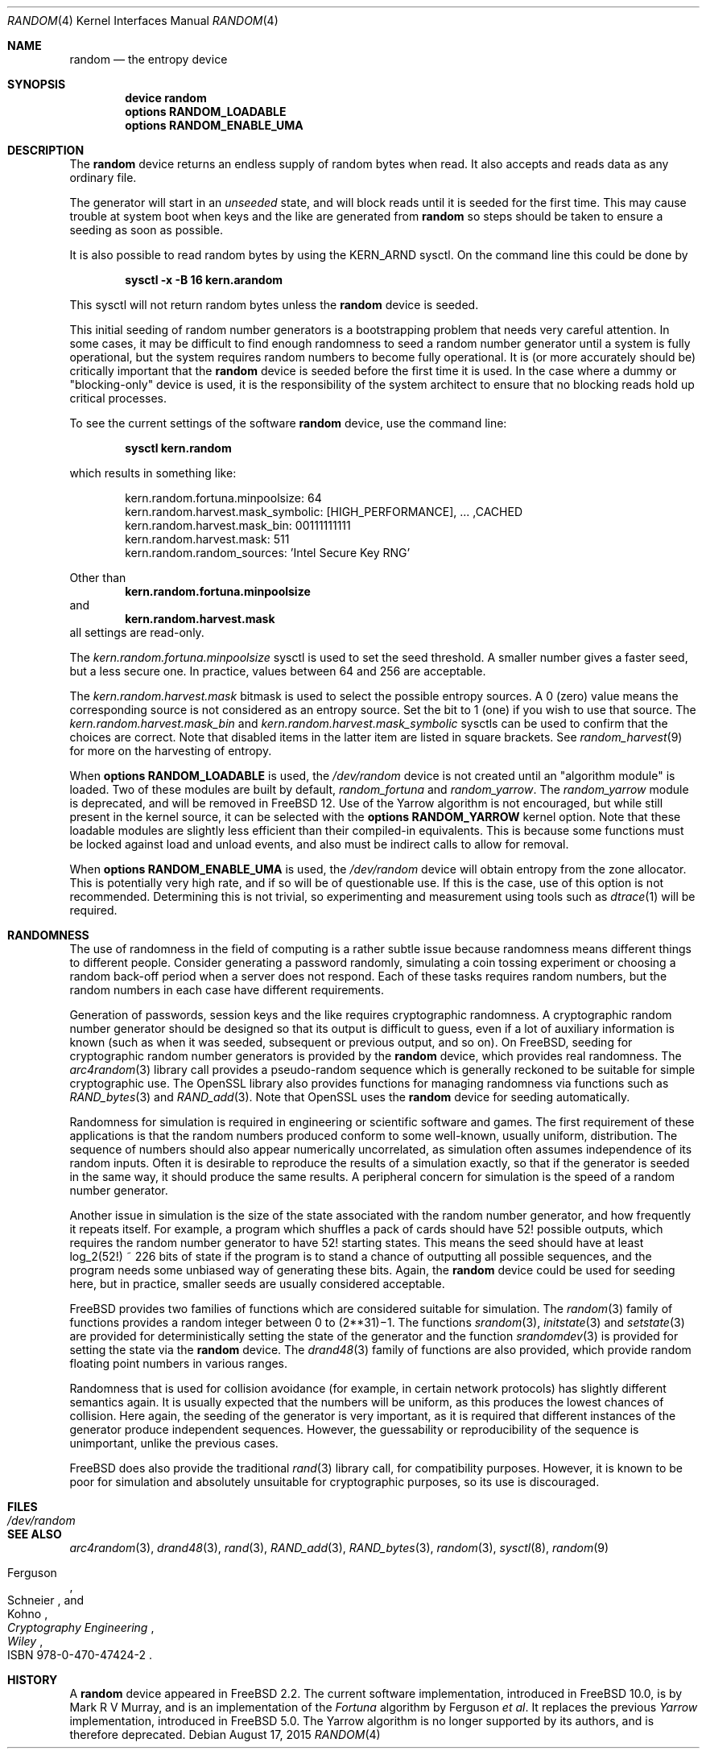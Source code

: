 .\" Copyright (c) 2001-2015	Mark R V Murray.  All rights reserved.
.\"
.\" Redistribution and use in source and binary forms, with or without
.\" modification, are permitted provided that the following conditions
.\" are met:
.\" 1. Redistributions of source code must retain the above copyright
.\"    notice, this list of conditions and the following disclaimer.
.\" 2. Redistributions in binary form must reproduce the above copyright
.\"    notice, this list of conditions and the following disclaimer in the
.\"    documentation and/or other materials provided with the distribution.
.\"
.\" THIS SOFTWARE IS PROVIDED BY THE AUTHOR AND CONTRIBUTORS ``AS IS'' AND
.\" ANY EXPRESS OR IMPLIED WARRANTIES, INCLUDING, BUT NOT LIMITED TO, THE
.\" IMPLIED WARRANTIES OF MERCHANTABILITY AND FITNESS FOR A PARTICULAR PURPOSE
.\" ARE DISCLAIMED.  IN NO EVENT SHALL THE AUTHOR OR CONTRIBUTORS BE LIABLE
.\" FOR ANY DIRECT, INDIRECT, INCIDENTAL, SPECIAL, EXEMPLARY, OR CONSEQUENTIAL
.\" DAMAGES (INCLUDING, BUT NOT LIMITED TO, PROCUREMENT OF SUBSTITUTE GOODS
.\" OR SERVICES; LOSS OF USE, DATA, OR PROFITS; OR BUSINESS INTERRUPTION)
.\" HOWEVER CAUSED AND ON ANY THEORY OF LIABILITY, WHETHER IN CONTRACT, STRICT
.\" LIABILITY, OR TORT (INCLUDING NEGLIGENCE OR OTHERWISE) ARISING IN ANY WAY
.\" OUT OF THE USE OF THIS SOFTWARE, EVEN IF ADVISED OF THE POSSIBILITY OF
.\" SUCH DAMAGE.
.\"
.\" $FreeBSD: releng/11.0/share/man/man4/random.4 301719 2016-06-09 06:55:00Z trasz $
.\"
.Dd August 17, 2015
.Dt RANDOM 4
.Os
.Sh NAME
.Nm random
.Nd the entropy device
.Sh SYNOPSIS
.Cd "device random"
.Cd "options RANDOM_LOADABLE"
.Cd "options RANDOM_ENABLE_UMA"
.Sh DESCRIPTION
The
.Nm
device
returns an endless supply of random bytes when read.
It also accepts and reads data
as any ordinary file.
.Pp
The generator will start in an
.Em unseeded
state, and will block reads until
it is seeded for the first time.
This may cause trouble at system boot
when keys and the like
are generated from
.Nm
so steps should be taken to ensure a
seeding as soon as possible.
.Pp
It is also possible
to read random bytes
by using the KERN_ARND sysctl.
On the command line
this could be done by
.Pp
.Dl "sysctl -x -B 16 kern.arandom"
.Pp
This sysctl will not return
random bytes unless
the
.Nm
device is seeded.
.Pp
This initial seeding
of random number generators
is a bootstrapping problem
that needs very careful attention.
In some cases,
it may be difficult
to find enough randomness
to seed a random number generator
until a system is fully operational,
but the system requires random numbers
to become fully operational.
It is (or more accurately should be)
critically important that the
.Nm
device is seeded
before the first time it is used.
In the case where a dummy or "blocking-only"
device is used,
it is the responsibility
of the system architect
to ensure that no blocking reads
hold up critical processes.
.Pp
To see the current settings of the software
.Nm
device, use the command line:
.Pp
.Dl "sysctl kern.random"
.Pp
which results in something like:
.Bd -literal -offset indent
kern.random.fortuna.minpoolsize: 64
kern.random.harvest.mask_symbolic: [HIGH_PERFORMANCE], ... ,CACHED
kern.random.harvest.mask_bin: 00111111111
kern.random.harvest.mask: 511
kern.random.random_sources: 'Intel Secure Key RNG'
.Ed
.Pp
Other than
.Dl kern.random.fortuna.minpoolsize
and
.Dl kern.random.harvest.mask
all settings are read-only.
.Pp
The
.Pa kern.random.fortuna.minpoolsize
sysctl is used
to set the seed threshold.
A smaller number gives a faster seed,
but a less secure one.
In practice,
values between 64 and 256
are acceptable.
.Pp
The
.Va kern.random.harvest.mask
bitmask is used to select
the possible entropy sources.
A 0 (zero) value means
the corresponding source
is not considered
as an entropy source.
Set the bit to 1 (one)
if you wish to use
that source.
The
.Va kern.random.harvest.mask_bin
and
.Va kern.random.harvest.mask_symbolic
sysctls
can be used to confirm
that the choices are correct.
Note that disabled items
in the latter item
are listed in square brackets.
See
.Xr random_harvest 9
for more on the harvesting of entropy.
.Pp
When
.Cd "options RANDOM_LOADABLE"
is used,
the
.Pa /dev/random
device is not created
until an "algorithm module"
is loaded.
Two of these modules
are built by default,
.Em random_fortuna
and
.Em random_yarrow .
The
.Em random_yarrow
module is deprecated,
and will be removed in
.Fx 12.
Use of the Yarrow algorithm
is not encouraged,
but while still present
in the kernel source,
it can be selected with the
.Cd "options RANDOM_YARROW"
kernel option.
Note that these loadable modules
are slightly less efficient
than their compiled-in equivalents.
This is because some functions
must be locked against
load and unload events,
and also must be indirect calls
to allow for removal.
.Pp
When
.Cd "options RANDOM_ENABLE_UMA"
is used,
the
.Pa /dev/random
device will obtain entropy
from the zone allocator.
This is potentially very high rate,
and if so will be of questionable use.
If this is the case,
use of this option
is not recommended.
Determining this is not trivial,
so experimenting and measurement
using tools such as
.Xr dtrace 1
will be required.
.Sh RANDOMNESS
The use of randomness in the field of computing
is a rather subtle issue because randomness means
different things to different people.
Consider generating a password randomly,
simulating a coin tossing experiment or
choosing a random back-off period when a server does not respond.
Each of these tasks requires random numbers,
but the random numbers in each case have different requirements.
.Pp
Generation of passwords, session keys and the like
requires cryptographic randomness.
A cryptographic random number generator should be designed
so that its output is difficult to guess,
even if a lot of auxiliary information is known
(such as when it was seeded, subsequent or previous output, and so on).
On
.Fx ,
seeding for cryptographic random number generators is provided by the
.Nm
device,
which provides real randomness.
The
.Xr arc4random 3
library call provides a pseudo-random sequence
which is generally reckoned to be suitable for
simple cryptographic use.
The OpenSSL library also provides functions for managing randomness
via functions such as
.Xr RAND_bytes 3
and
.Xr RAND_add 3 .
Note that OpenSSL uses the
.Nm
device for seeding automatically.
.Pp
Randomness for simulation is required in engineering or
scientific software and games.
The first requirement of these applications is
that the random numbers produced conform to some well-known,
usually uniform, distribution.
The sequence of numbers should also appear numerically uncorrelated,
as simulation often assumes independence of its random inputs.
Often it is desirable to reproduce
the results of a simulation exactly,
so that if the generator is seeded in the same way,
it should produce the same results.
A peripheral concern for simulation is
the speed of a random number generator.
.Pp
Another issue in simulation is
the size of the state associated with the random number generator, and
how frequently it repeats itself.
For example,
a program which shuffles a pack of cards should have 52!\& possible outputs,
which requires the random number generator to have 52!\& starting states.
This means the seed should have at least log_2(52!) ~ 226 bits of state
if the program is to stand a chance of outputting all possible sequences,
and the program needs some unbiased way of generating these bits.
Again,
the
.Nm
device could be used for seeding here,
but in practice, smaller seeds are usually considered acceptable.
.Pp
.Fx
provides two families of functions which are considered
suitable for simulation.
The
.Xr random 3
family of functions provides a random integer
between 0 to
.if t 2\u\s731\s10\d\(mi1.
.if n (2**31)\(mi1.
The functions
.Xr srandom 3 ,
.Xr initstate 3
and
.Xr setstate 3
are provided for deterministically setting
the state of the generator and
the function
.Xr srandomdev 3
is provided for setting the state via the
.Nm
device.
The
.Xr drand48 3
family of functions are also provided,
which provide random floating point numbers in various ranges.
.Pp
Randomness that is used for collision avoidance
(for example, in certain network protocols)
has slightly different semantics again.
It is usually expected that the numbers will be uniform,
as this produces the lowest chances of collision.
Here again,
the seeding of the generator is very important,
as it is required that different instances of
the generator produce independent sequences.
However, the guessability or reproducibility of the sequence is unimportant,
unlike the previous cases.
.Pp
.Fx
does also provide the traditional
.Xr rand 3
library call,
for compatibility purposes.
However,
it is known to be poor for simulation and
absolutely unsuitable for cryptographic purposes,
so its use is discouraged.
.Sh FILES
.Bl -tag -width ".Pa /dev/random"
.It Pa /dev/random
.El
.Sh SEE ALSO
.Xr arc4random 3 ,
.Xr drand48 3 ,
.Xr rand 3 ,
.Xr RAND_add 3 ,
.Xr RAND_bytes 3 ,
.Xr random 3 ,
.Xr sysctl 8 ,
.Xr random 9
.Rs
.%A Ferguson
.%A Schneier
.%A Kohno
.%B Cryptography Engineering
.%I Wiley
.%O ISBN 978-0-470-47424-2
.Re
.Sh HISTORY
A
.Nm
device appeared in
.Fx 2.2 .
The current software implementation,
introduced in
.Fx 10.0 ,
is by
.An Mark R V Murray ,
and is an implementation of the
.Em Fortuna
algorithm by Ferguson
.Em et al .
It replaces the previous
.Em Yarrow
implementation,
introduced in
.Fx 5.0 .
The Yarrow algorithm
is no longer supported
by its authors,
and is therefore deprecated.
